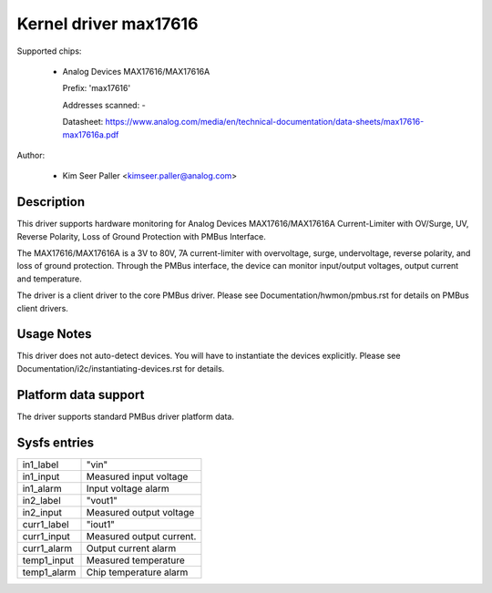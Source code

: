 .. SPDX-License-Identifier: GPL-2.0

Kernel driver max17616
======================

Supported chips:

  * Analog Devices MAX17616/MAX17616A

    Prefix: 'max17616'

    Addresses scanned: -

    Datasheet: https://www.analog.com/media/en/technical-documentation/data-sheets/max17616-max17616a.pdf

Author:

  - Kim Seer Paller <kimseer.paller@analog.com>


Description
-----------

This driver supports hardware monitoring for Analog Devices MAX17616/MAX17616A
Current-Limiter with OV/Surge, UV, Reverse Polarity, Loss of Ground Protection
with PMBus Interface.

The MAX17616/MAX17616A is a 3V to 80V, 7A current-limiter with overvoltage,
surge, undervoltage, reverse polarity, and loss of ground protection. Through
the PMBus interface, the device can monitor input/output voltages, output current
and temperature.

The driver is a client driver to the core PMBus driver. Please see
Documentation/hwmon/pmbus.rst for details on PMBus client drivers.

Usage Notes
-----------

This driver does not auto-detect devices. You will have to instantiate
the devices explicitly. Please see Documentation/i2c/instantiating-devices.rst
for details.

Platform data support
---------------------

The driver supports standard PMBus driver platform data.

Sysfs entries
-------------

================= ========================================
in1_label         "vin"
in1_input         Measured input voltage
in1_alarm	  Input voltage alarm
in2_label	  "vout1"
in2_input	  Measured output voltage
curr1_label	  "iout1"
curr1_input	  Measured output current.
curr1_alarm	  Output current alarm
temp1_input       Measured temperature
temp1_alarm       Chip temperature alarm
================= ========================================

